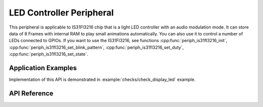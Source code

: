 LED Controller Peripheral
=========================

This peripheral is applicable to IS31Fl3216 chip that is a light LED controller with an audio modulation mode. It can store data of 8 Frames with internal RAM to play small animations automatically.
You can also use it to control a number of LEDs connected to GPIOs. If you want to use the IS31Fl3216, see functions :cpp:func:`periph_is31fl3216_init`, :cpp:func:`periph_is31fl3216_set_blink_pattern`, :cpp:func:`periph_is31fl3216_set_duty`, :cpp:func:`periph_is31fl3216_set_state`.


Application Examples
--------------------

Implementation of this API is demonstrated in :example:`checks/check_display_led` example.


API Reference
-------------

.. include-build-file:: inc/periph_is31fl3216.inc

